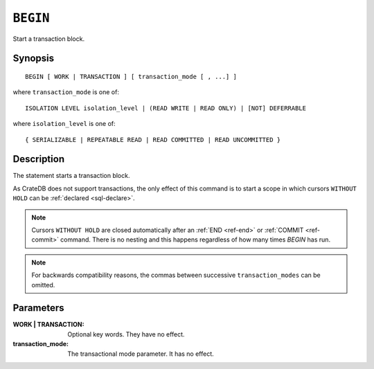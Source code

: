 .. highlight:: psql
.. _ref-begin:

=========
``BEGIN``
=========

Start a transaction block.

Synopsis
========

::

   BEGIN [ WORK | TRANSACTION ] [ transaction_mode [ , ...] ]

where ``transaction_mode`` is one of::

   ISOLATION LEVEL isolation_level | (READ WRITE | READ ONLY) | [NOT] DEFERRABLE

where ``isolation_level`` is one of::

   { SERIALIZABLE | REPEATABLE READ | READ COMMITTED | READ UNCOMMITTED }

Description
===========

The statement starts a transaction block.

As CrateDB does not support transactions, the only effect of this command is
to start a scope in which cursors ``WITHOUT HOLD`` can be
:ref:`declared <sql-declare>`.

.. NOTE::

   Cursors ``WITHOUT HOLD`` are closed automatically after an
   :ref:`END <ref-end>` or :ref:`COMMIT <ref-commit>` command. There is no
   nesting and this happens regardless of how many times `BEGIN` has run.

.. NOTE::

  For backwards compatibility reasons, the commas between successive
  ``transaction_modes`` can be omitted.

Parameters
==========

:WORK | TRANSACTION:
  Optional key words. They have no effect.

:transaction_mode:
  The transactional mode parameter. It has no effect.
